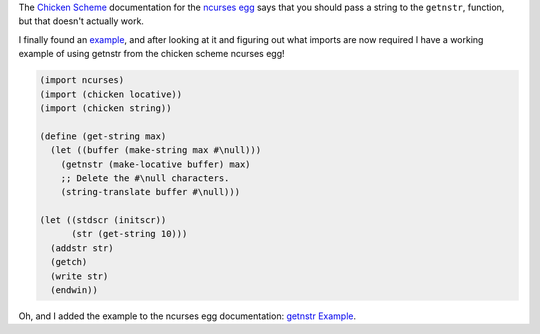 .. title: Using getnstr from Chicken Scheme ncurses egg
.. slug: using-getnstr-from-chicken-scheme-ncurses-egg
.. date: 2021-06-16 14:57:28 UTC-04:00
.. tags: chicken scheme,scheme
.. category: computer/languages/lisp/scheme
.. link: 
.. description: 
.. type: text

The `Chicken Scheme`_ documentation for the `ncurses egg`_ says that
you should pass a string to the ``getnstr``, function, but that doesn't
actually work.

.. _Chicken Scheme: https://www.call-cc.org/
.. _ncurses egg: http://wiki.call-cc.org/eggref/5/ncurses


I finally found an example_, and after looking at it and figuring out
what imports are now required I have a working example of using
getnstr from the chicken scheme ncurses egg!

.. _example: https://stackoverflow.com/a/45359136 



.. code:: scheme

   (import ncurses)
   (import (chicken locative))
   (import (chicken string))

   (define (get-string max)
     (let ((buffer (make-string max #\null)))
       (getnstr (make-locative buffer) max)
       ;; Delete the #\null characters.
       (string-translate buffer #\null)))

   (let ((stdscr (initscr))
         (str (get-string 10)))
     (addstr str)
     (getch)
     (write str)
     (endwin))

     
Oh, and I added the example to the ncurses egg documentation: `getnstr
Example`_.

.. _getnstr Example: http://wiki.call-cc.org/eggref/5/ncurses#getnstr-example
